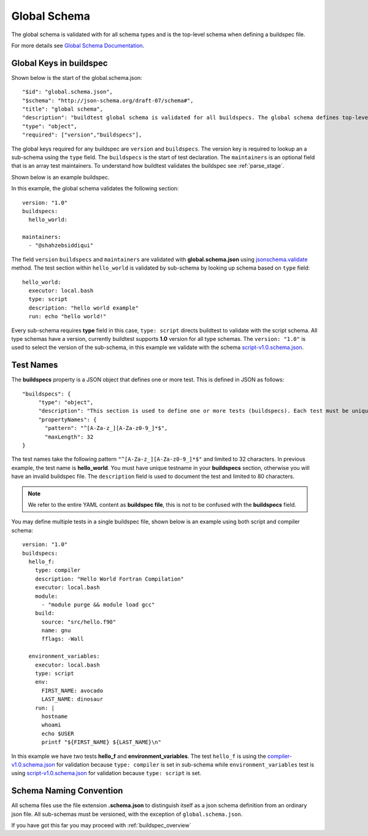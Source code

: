 .. _global_schema:

Global Schema
==============

The global schema is validated with for all schema types and is the top-level
schema when defining a buildspec file.

For more details see `Global Schema Documentation <https://buildtesters.github.io/buildtest/pages/schemadocs/global.html>`_.

Global Keys in buildspec
--------------------------

Shown below is the start of the global.schema.json::

  "$id": "global.schema.json",
  "$schema": "http://json-schema.org/draft-07/schema#",
  "title": "global schema",
  "description": "buildtest global schema is validated for all buildspecs. The global schema defines top-level structure of buildspec and defintions that are inherited for sub-schemas",
  "type": "object",
  "required": ["version","buildspecs"],

The global keys required for any buildspec are ``version`` and ``buildspecs``. The
version key is required to lookup an a sub-schema using the ``type`` field.
The ``buildspecs`` is the start of test declaration. The ``maintainers`` is an optional
field that is an array test maintainers. To understand
how buildtest validates the buildspec see :ref:`parse_stage`.

Shown below is an example buildspec.

.. program-output:: cat ../tutorials/hello_world.yml


In this example, the global schema validates the following section::

    version: "1.0"
    buildspecs:
      hello_world:

    maintainers:
      - "@shahzebsiddiqui"

The field ``version`` ``buildspecs`` and ``maintainers`` are validated with **global.schema.json**
using `jsonschema.validate <https://python-jsonschema.readthedocs.io/en/stable/_modules/jsonschema/validators/#validate>`_
method. The test section within ``hello_world`` is validated by sub-schema by looking up schema based
on ``type`` field::

    hello_world:
      executor: local.bash
      type: script
      description: "hello world example"
      run: echo "hello world!"

Every sub-schema requires **type** field in this case, ``type: script`` directs
buildtest to validate with the script schema. All type schemas have a version,
currently buildtest supports **1.0** version for all type schemas. The
``version: "1.0"`` is used to select the version of the sub-schema,
in this example we validate with the schema `script-v1.0.schema.json <https://buildtesters.github.io/buildtest/pages/schemas/script-v1.0.schema.json>`_.

Test Names
-----------

The **buildspecs** property is a JSON object that defines one or more test. This
is defined in JSON as follows::

    "buildspecs": {
         "type": "object",
         "description": "This section is used to define one or more tests (buildspecs). Each test must be unique name",
         "propertyNames": {
           "pattern": "^[A-Za-z_][A-Za-z0-9_]*$",
           "maxLength": 32
    }

The test names take the following pattern ``"^[A-Za-z_][A-Za-z0-9_]*$"`` and limited
to 32 characters. In previous example, the test name is **hello_world**. You must have unique
testname in your **buildspecs** section, otherwise you will have an invalid buildspec
file. The ``description`` field is used to document the test and limited to 80 characters.

.. Note:: We refer to the entire YAML content as **buildspec file**, this is not to be confused with the **buildspecs** field.


You may define multiple tests in a single buildspec file, shown below is an example
using both script and compiler schema::

    version: "1.0"
    buildspecs:
      hello_f:
        type: compiler
        description: "Hello World Fortran Compilation"
        executor: local.bash
        module:
          - "module purge && module load gcc"
        build:
          source: "src/hello.f90"
          name: gnu
          fflags: -Wall

      environment_variables:
        executor: local.bash
        type: script
        env:
          FIRST_NAME: avocado
          LAST_NAME: dinosaur
        run: |
          hostname
          whoami
          echo $USER
          printf "${FIRST_NAME} ${LAST_NAME}\n"

In this example we have two tests **hello_f** and **environment_variables**. The
test ``hello_f`` is using the `compiler-v1.0.schema.json <https://buildtesters.github.io/buildtest/pages/schemas/compiler-v1.0.schema.json>`_
for validation because ``type: compiler`` is set in sub-schema while ``environment_variables`` test
is using `script-v1.0.schema.json <https://buildtesters.github.io/buildtest/pages/schemas/script-v1.0.schema.json>`_
for validation because ``type: script`` is set.


Schema Naming Convention
------------------------

All schema files use the file extension **.schema.json** to distinguish itself
as a json schema definition from an ordinary json file. All sub-schemas
must be versioned, with the exception of ``global.schema.json``.

If you have got this far you may proceed with :ref:`buildspec_overview`

